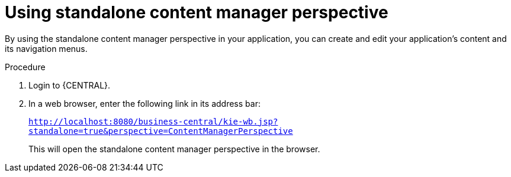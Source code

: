 [id='using-standalone-perspectives-content-manager-proc']
= Using standalone content manager perspective

By using the standalone content manager perspective in your application, you can create and edit your application's content and its navigation menus.

.Procedure
. Login to {CENTRAL}.
. In a web browser, enter the following link in its address bar:
+
`http://localhost:8080/business-central/kie-wb.jsp?standalone=true&perspective=ContentManagerPerspective`
+
This will open the standalone content manager perspective in the browser.
